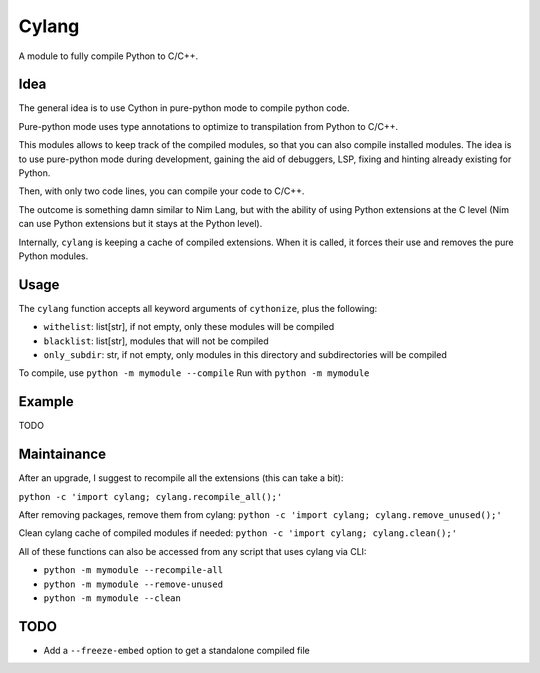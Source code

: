 Cylang
======

A module to fully compile Python to C/C++.

Idea
----

The general idea is to use Cython in pure-python mode to compile python code.

Pure-python mode uses type annotations to optimize to transpilation from Python to C/C++.

This modules allows to keep track of the compiled modules, so that you can also
compile installed modules. The idea is to use pure-python mode during
development, gaining the aid of debuggers, LSP, fixing and hinting already
existing for Python.

Then, with only two code lines, you can compile your code to C/C++.

The outcome is something damn similar to Nim Lang, but with the ability of
using Python extensions at the C level (Nim can use Python extensions but it
stays at the Python level).

Internally, ``cylang`` is keeping a cache of compiled extensions. When it is
called, it forces their use and removes the pure Python modules.

Usage
-----

.. code:: python
  from cylang import cylang
  cylang()

The ``cylang`` function accepts all keyword arguments of ``cythonize``, plus the following:

* ``withelist``: list[str], if not empty, only these modules will be compiled
* ``blacklist``: list[str], modules that will not be compiled
* ``only_subdir``: str, if not empty, only modules in this directory and
  subdirectories will be compiled

To compile, use ``python -m mymodule --compile``
Run with ``python -m mymodule``

Example
-------
TODO

Maintainance
------------

After an upgrade, I suggest to recompile all the extensions (this can take a bit):

``python -c 'import cylang; cylang.recompile_all();'``

After removing packages, remove them from cylang:
``python -c 'import cylang; cylang.remove_unused();'``

Clean cylang cache of compiled modules if needed:
``python -c 'import cylang; cylang.clean();'``

All of these functions can also be accessed from any script that uses cylang via CLI:

* ``python -m mymodule --recompile-all``
* ``python -m mymodule --remove-unused``
* ``python -m mymodule --clean``

TODO
----
* Add a ``--freeze-embed`` option to get a standalone compiled file
